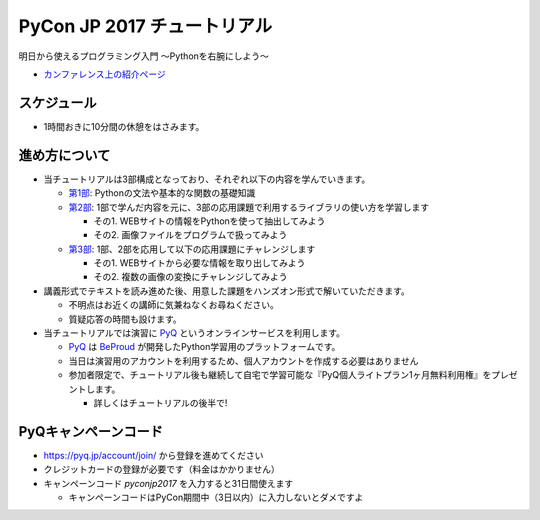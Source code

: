 ============================
PyCon JP 2017 チュートリアル
============================

.. image:: https://pycon.jp/2017/site_media/static/img/top_banner.png

明日から使えるプログラミング入門 〜Pythonを右腕にしよう〜

- `カンファレンス上の紹介ページ <https://pycon.jp/2017/ja/events/tutorial/1/>`_

スケジュール
============================

.. csv-table::
  :header: 時間, 内容
  :widths: 15, 85

  10:00 ~ 10:20, 全体の説明
  10:20 ~ 12:00, 第1部
  12:10 ~ 13:00, 第2部(前半)
  13:00 ~ 14:00, お昼休み
  14:00 ~ 15:00, 第2部(後半)
  15:10 ~ 16:50, 第3部
  16:50 ~ 17:00, プレゼントコーナ-(pyq, 一番やさしいpython)
  
* 1時間おきに10分間の休憩をはさみます。

進め方について
==============================

* 当チュートリアルは3部構成となっており、それぞれ以下の内容を学んでいきます。

  * `第1部 <1.rst>`_: Pythonの文法や基本的な関数の基礎知識
  * `第2部 <2.rst>`_: 1部で学んだ内容を元に、3部の応用課題で利用するライブラリの使い方を学習します

    - その1. WEBサイトの情報をPythonを使って抽出してみよう
    - その2. 画像ファイルをプログラムで扱ってみよう

  * `第3部 <3.rst>`_: 1部、2部を応用して以下の応用課題にチャレンジします

    - その1. WEBサイトから必要な情報を取り出してみよう
    - その2. 複数の画像の変換にチャレンジしてみよう

* 講義形式でテキストを読み進めた後、用意した課題をハンズオン形式で解いていただきます。

  * 不明点はお近くの講師に気兼ねなくお尋ねください。
  * 質疑応答の時間も設けます。

* 当チュートリアルでは演習に `PyQ <https://pyq.jp>`_ というオンラインサービスを利用します。

  * `PyQ <https://pyq.jp>`_ は `BeProud <beproud.jp>`_ が開発したPython学習用のプラットフォームです。
  * 当日は演習用のアカウントを利用するため、個人アカウントを作成する必要はありません
  * 参加者限定で、チュートリアル後も継続して自宅で学習可能な『PyQ個人ライトプラン1ヶ月無料利用権』をプレゼントします。

    * 詳しくはチュートリアルの後半で!

PyQキャンペーンコード
========================

* https://pyq.jp/account/join/ から登録を進めてください
* クレジットカードの登録が必要です（料金はかかりません）
* キャンペーンコード `pyconjp2017` を入力すると31日間使えます

  * キャンペーンコードはPyCon期間中（3日以内）に入力しないとダメですよ
